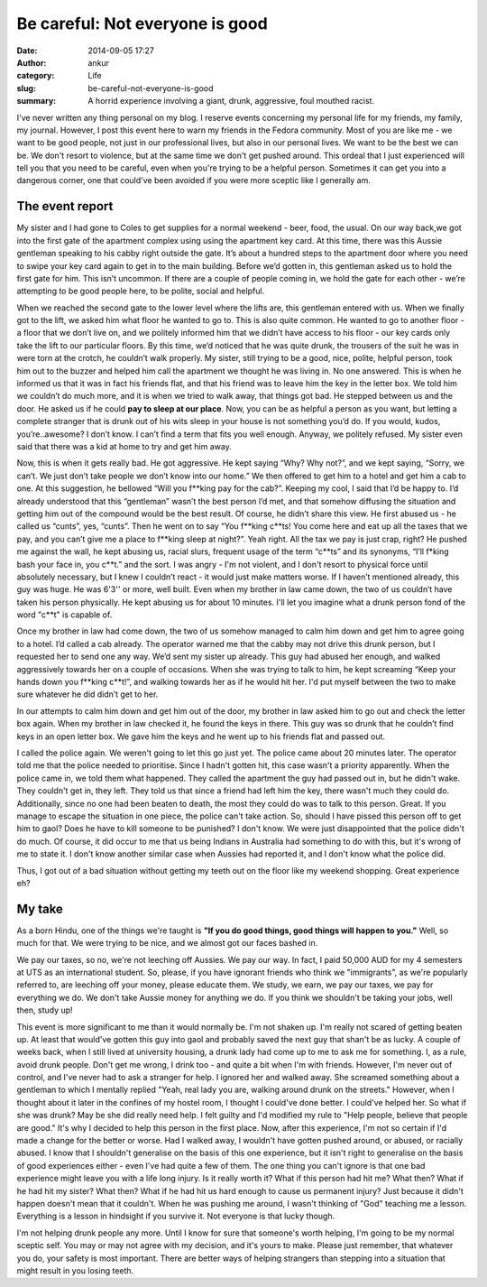 Be careful: Not everyone is good
################################
:date: 2014-09-05 17:27
:author: ankur
:category: Life
:slug: be-careful-not-everyone-is-good
:summary: A horrid experience involving a giant, drunk, aggressive, foul mouthed racist.

I've never written any thing personal on my blog. I reserve events
concerning my personal life for my friends, my family, my journal.
However, I post this event here to warn my friends in the Fedora
community. Most of you are like me - we want to be good people, not just
in our professional lives, but also in our personal lives. We want to be
the best we can be. We don't resort to violence, but at the same time we
don't get pushed around. This ordeal that I just experienced will tell
you that you need to be careful, even when you're trying to be a helpful
person. Sometimes it can get you into a dangerous corner, one that
could've been avoided if you were more sceptic like I generally am.

The event report
----------------

My sister and I had gone to Coles to get supplies for a normal weekend -
beer, food, the usual. On our way back,we got into the first gate of the
apartment complex using using the apartment key card. At this time,
there was this Aussie gentleman speaking to his cabby right outside the
gate. It’s about a hundred steps to the apartment door where you need to
swipe your key card again to get in to the main building. Before we’d
gotten in, this gentleman asked us to hold the first gate for him. This
isn’t uncommon. If there are a couple of people coming in, we hold the
gate for each other - we’re attempting to be good people here, to be
polite, social and helpful.

When we reached the second gate to the lower level where the lifts are,
this gentleman entered with us. When we finally got to the lift, we
asked him what floor he wanted to go to. This is also quite common. He
wanted to go to another floor - a floor that we don’t live on, and we
politely informed him that we didn’t have access to his floor - our key
cards only take the lift to our particular floors. By this time, we’d
noticed that he was quite drunk, the trousers of the suit he was in were
torn at the crotch, he couldn’t walk properly. My sister, still trying
to be a good, nice, polite, helpful person, took him out to the buzzer
and helped him call the apartment we thought he was living in. No one
answered. This is when he informed us that it was in fact his friends
flat, and that his friend was to leave him the key in the letter box. We
told him we couldn’t do much more, and it is when we tried to walk away,
that things got bad. He stepped between us and the door. He asked us if
he could **pay to sleep at our place**. Now, you can be as helpful a
person as you want, but letting a complete stranger that is drunk out of
his wits sleep in your house is not something you’d do. If you would,
kudos, you’re..awesome? I don’t know. I can’t find a term that fits you
well enough. Anyway, we politely refused. My sister even said that there
was a kid at home to try and get him away.

Now, this is when it gets really bad. He got aggressive. He kept saying
“Why? Why not?”, and we kept saying, “Sorry, we can’t. We just don’t
take people we don’t know into our home.” We then offered to get him to
a hotel and get him a cab to one. At this suggestion, he bellowed “Will
you f\*\*king pay for the cab?”. Keeping my cool, I said that I’d be
happy to. I’d already understood that this “gentleman” wasn’t the best
person I’d met, and that somehow diffusing the situation and getting him
out of the compound would be the best result. Of course, he didn’t share
this view. He first abused us - he called us “cunts”, yes, “cunts”. Then
he went on to say “You f\*\*king c\*\*ts! You come here and eat up all
the taxes that we pay, and you can’t give me a place to f\*\*king sleep
at night?”. Yeah right. All the tax we pay is just crap, right? He
pushed me against the wall, he kept abusing us, racial slurs, frequent
usage of the term “c\*\*ts” and its synonyms, “I’ll f\*king bash your
face in, you c\*\*t.” and the sort. I was angry - I'm not violent, and I
don't resort to physical force until absolutely necessary, but I knew I
couldn’t react - it would just make matters worse. If I haven’t
mentioned already, this guy was huge. He was 6'3'' or more, well built.
Even when my brother in law came down, the two of us couldn’t have taken
his person physically. He kept abusing us for about 10 minutes. I'll let
you imagine what a drunk person fond of the word "c\*\*t" is capable of.

Once my brother in law had come down, the two of us somehow managed to
calm him down and get him to agree going to a hotel. I’d called a cab
already. The operator warned me that the cabby may not drive this drunk
person, but I requested her to send one any way. We’d sent my sister up
already. This guy had abused her enough, and walked aggressively towards
her on a couple of occasions. When she was trying to talk to him, he
kept screaming “Keep your hands down you f\*\*king c\*\*t!”, and walking
towards her as if he would hit her. I'd put myself between the two to
make sure whatever he did didn’t get to her.

In our attempts to calm him down and get him out of the door, my brother
in law asked him to go out and check the letter box again. When my
brother in law checked it, he found the keys in there. This guy was so
drunk that he couldn’t find keys in an open letter box. We gave him the
keys and he went up to his friends flat and passed out.

I called the police again. We weren't going to let this go just yet. The
police came about 20 minutes later. The operator told me that the police
needed to prioritise. Since I hadn't gotten hit, this case wasn't a
priority apparently. When the police came in, we told them what
happened. They called the apartment the guy had passed out in, but he
didn't wake. They couldn't get in, they left. They told us that since a
friend had left him the key, there wasn't much they could do.
Additionally, since no one had been beaten to death, the most they could
do was to talk to this person. Great. If you manage to escape the
situation in one piece, the police can't take action. So, should I have
pissed this person off to get him to gaol? Does he have to kill someone
to be punished? I don't know. We were just disappointed that the police
didn't do much. Of course, it did occur to me that us being Indians in
Australia had something to do with this, but it's wrong of me to state
it. I don't know another similar case when Aussies had reported it, and
I don't know what the police did.

Thus, I got out of a bad situation without getting my teeth out on the
floor like my weekend shopping. Great experience eh?

My take
-------

As a born Hindu, one of the things we're taught is **"If you do good
things, good things will happen to you."** Well, so much for that. We
were trying to be nice, and we almost got our faces bashed in.

We pay our taxes, so no, we're not leeching off Aussies. We pay our way.
In fact, I paid 50,000 AUD for my 4 semesters at UTS as an international
student. So, please, if you have ignorant friends who think we
"immigrants", as we're popularly referred to, are leeching off your
money, please educate them. We study, we earn, we pay our taxes, we pay
for everything we do. We don't take Aussie money for anything we do. If
you think we shouldn't be taking your jobs, well then, study up!

This event is more significant to me than it would normally be. I'm not
shaken up. I'm really not scared of getting beaten up. At least that
would've gotten this guy into gaol and probably saved the next guy that
shan't be as lucky. A couple of weeks back, when I still lived at
university housing, a drunk lady had come up to me to ask me for
something. I, as a rule, avoid drunk people. Don't get me wrong, I drink
too - and quite a bit when I'm with friends. However, I'm never out of
control, and I've never had to ask a stranger for help. I ignored her
and walked away. She screamed something about a gentleman to which I
mentally replied "Yeah, real lady you are, walking around drunk on the
streets." However, when I thought about it later in the confines of my
hostel room, I thought I could've done better. I could've helped her. So
what if she was drunk? May be she did really need help. I felt guilty
and I'd modified my rule to "Help people, believe that people are good."
It's why I decided to help this person in the first place. Now, after
this experience, I'm not so certain if I'd made a change for the better
or worse. Had I walked away, I wouldn't have gotten pushed around, or
abused, or racially abused. I know that I shouldn't generalise on the
basis of this one experience, but it isn't right to generalise on the
basis of good experiences either - even I've had quite a few of them.
The one thing you can't ignore is that one bad experience might leave
you with a life long injury. Is it really worth it? What if this person
had hit me? What then? What if he had hit my sister? What then? What if
he had hit us hard enough to cause us permanent injury? Just because it
didn't happen doesn't mean that it couldn't. When he was pushing me
around, I wasn't thinking of "God" teaching me a lesson. Everything is a
lesson in hindsight if you survive it. Not everyone is that lucky
though.

I'm not helping drunk people any more. Until I know for sure that
someone's worth helping, I'm going to be my normal sceptic self. You may
or may not agree with my decision, and it's yours to make. Please just
remember, that whatever you do, your safety is most important. There are
better ways of helping strangers than stepping into a situation that
might result in you losing teeth.
